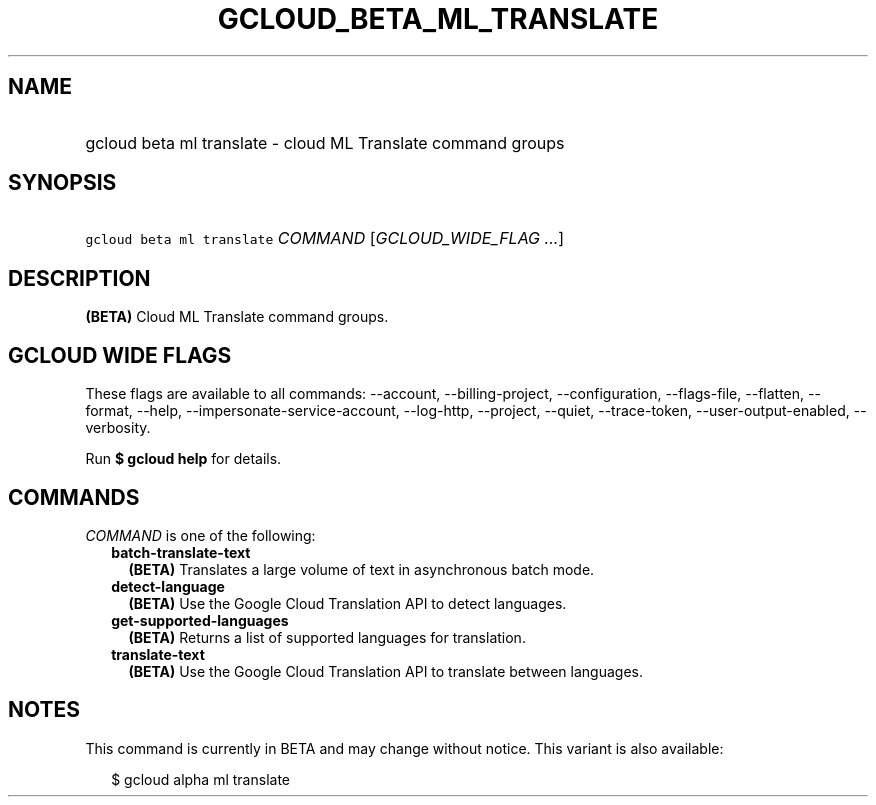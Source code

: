 
.TH "GCLOUD_BETA_ML_TRANSLATE" 1



.SH "NAME"
.HP
gcloud beta ml translate \- cloud ML Translate command groups



.SH "SYNOPSIS"
.HP
\f5gcloud beta ml translate\fR \fICOMMAND\fR [\fIGCLOUD_WIDE_FLAG\ ...\fR]



.SH "DESCRIPTION"

\fB(BETA)\fR Cloud ML Translate command groups.



.SH "GCLOUD WIDE FLAGS"

These flags are available to all commands: \-\-account, \-\-billing\-project,
\-\-configuration, \-\-flags\-file, \-\-flatten, \-\-format, \-\-help,
\-\-impersonate\-service\-account, \-\-log\-http, \-\-project, \-\-quiet,
\-\-trace\-token, \-\-user\-output\-enabled, \-\-verbosity.

Run \fB$ gcloud help\fR for details.



.SH "COMMANDS"

\f5\fICOMMAND\fR\fR is one of the following:

.RS 2m
.TP 2m
\fBbatch\-translate\-text\fR
\fB(BETA)\fR Translates a large volume of text in asynchronous batch mode.

.TP 2m
\fBdetect\-language\fR
\fB(BETA)\fR Use the Google Cloud Translation API to detect languages.

.TP 2m
\fBget\-supported\-languages\fR
\fB(BETA)\fR Returns a list of supported languages for translation.

.TP 2m
\fBtranslate\-text\fR
\fB(BETA)\fR Use the Google Cloud Translation API to translate between
languages.


.RE
.sp

.SH "NOTES"

This command is currently in BETA and may change without notice. This variant is
also available:

.RS 2m
$ gcloud alpha ml translate
.RE

